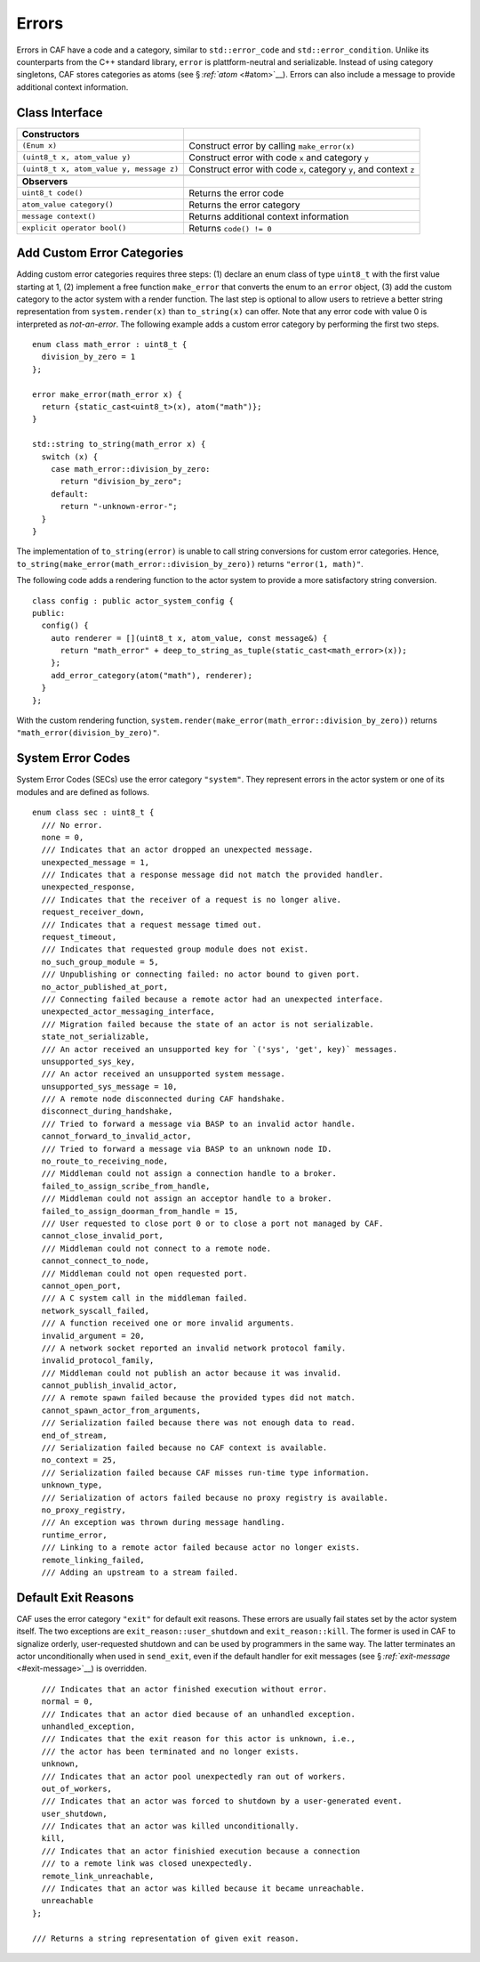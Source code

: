 .. raw:: latex

   \definecolor{lightgrey}{rgb}{0.9,0.9,0.9}

.. raw:: latex

   \definecolor{lightblue}{rgb}{0,0,1}

.. raw:: latex

   \definecolor{grey}{rgb}{0.5,0.5,0.5}

.. raw:: latex

   \definecolor{blue}{rgb}{0,0,1}

.. raw:: latex

   \definecolor{violet}{rgb}{0.5,0,0.5}

.. raw:: latex

   \definecolor{darkred}{rgb}{0.5,0,0}

.. raw:: latex

   \definecolor{darkblue}{rgb}{0,0,0.5}

.. raw:: latex

   \definecolor{darkgreen}{rgb}{0,0.5,0}

.. _error:

Errors
======

Errors in CAF have a code and a category, similar to ``std::error_code`` and ``std::error_condition``. Unlike its counterparts from the C++ standard library, ``error`` is plattform-neutral and serializable. Instead of using category singletons, CAF stores categories as atoms (see § \ `:ref:`atom` <#atom>`__). Errors can also include a message to provide additional context information.

.. _class-interface:

Class Interface
---------------

.. raw:: latex

   \small

+------------------------------------------+--------------------------------------------------------------------+
| **Constructors**                         |                                                                    |
+==========================================+====================================================================+
| ``(Enum x)``                             | Construct error by calling ``make_error(x)``                       |
+------------------------------------------+--------------------------------------------------------------------+
| ``(uint8_t x, atom_value y)``            | Construct error with code ``x`` and category ``y``                 |
+------------------------------------------+--------------------------------------------------------------------+
| ``(uint8_t x, atom_value y, message z)`` | Construct error with code ``x``, category ``y``, and context ``z`` |
+------------------------------------------+--------------------------------------------------------------------+
|                                          |                                                                    |
+------------------------------------------+--------------------------------------------------------------------+
| **Observers**                            |                                                                    |
+------------------------------------------+--------------------------------------------------------------------+
| ``uint8_t code()``                       | Returns the error code                                             |
+------------------------------------------+--------------------------------------------------------------------+
| ``atom_value category()``                | Returns the error category                                         |
+------------------------------------------+--------------------------------------------------------------------+
| ``message context()``                    | Returns additional context information                             |
+------------------------------------------+--------------------------------------------------------------------+
| ``explicit operator bool()``             | Returns ``code() != 0``                                            |
+------------------------------------------+--------------------------------------------------------------------+

.. _custom-error:

Add Custom Error Categories
---------------------------

Adding custom error categories requires three steps: (1) declare an enum class of type ``uint8_t`` with the first value starting at 1, (2) implement a free function ``make_error`` that converts the enum to an ``error`` object, (3) add the custom category to the actor system with a render function. The last step is optional to allow users to retrieve a better string representation from ``system.render(x)`` than ``to_string(x)`` can offer. Note that any error code with value 0 is interpreted as *not-an-error*. The following example adds a custom error category by performing the first two steps.

::

   enum class math_error : uint8_t {
     division_by_zero = 1
   };

   error make_error(math_error x) {
     return {static_cast<uint8_t>(x), atom("math")};
   }

   std::string to_string(math_error x) {
     switch (x) {
       case math_error::division_by_zero:
         return "division_by_zero";
       default:
         return "-unknown-error-";
     }
   }

The implementation of ``to_string(error)`` is unable to call string conversions for custom error categories. Hence, ``to_string(make_error(math_error::division_by_zero))`` returns ``"error(1, math)"``.

The following code adds a rendering function to the actor system to provide a more satisfactory string conversion.

::

   class config : public actor_system_config {
   public:
     config() {
       auto renderer = [](uint8_t x, atom_value, const message&) {
         return "math_error" + deep_to_string_as_tuple(static_cast<math_error>(x));
       };
       add_error_category(atom("math"), renderer);
     }
   };

With the custom rendering function, ``system.render(make_error(math_error::division_by_zero))`` returns ``"math_error(division_by_zero)"``.

.. raw:: latex

   \clearpage

.. _sec:

System Error Codes
------------------

System Error Codes (SECs) use the error category ``"system"``. They represent errors in the actor system or one of its modules and are defined as follows.

::

   enum class sec : uint8_t {
     /// No error.
     none = 0,
     /// Indicates that an actor dropped an unexpected message.
     unexpected_message = 1,
     /// Indicates that a response message did not match the provided handler.
     unexpected_response,
     /// Indicates that the receiver of a request is no longer alive.
     request_receiver_down,
     /// Indicates that a request message timed out.
     request_timeout,
     /// Indicates that requested group module does not exist.
     no_such_group_module = 5,
     /// Unpublishing or connecting failed: no actor bound to given port.
     no_actor_published_at_port,
     /// Connecting failed because a remote actor had an unexpected interface.
     unexpected_actor_messaging_interface,
     /// Migration failed because the state of an actor is not serializable.
     state_not_serializable,
     /// An actor received an unsupported key for `('sys', 'get', key)` messages.
     unsupported_sys_key,
     /// An actor received an unsupported system message.
     unsupported_sys_message = 10,
     /// A remote node disconnected during CAF handshake.
     disconnect_during_handshake,
     /// Tried to forward a message via BASP to an invalid actor handle.
     cannot_forward_to_invalid_actor,
     /// Tried to forward a message via BASP to an unknown node ID.
     no_route_to_receiving_node,
     /// Middleman could not assign a connection handle to a broker.
     failed_to_assign_scribe_from_handle,
     /// Middleman could not assign an acceptor handle to a broker.
     failed_to_assign_doorman_from_handle = 15,
     /// User requested to close port 0 or to close a port not managed by CAF.
     cannot_close_invalid_port,
     /// Middleman could not connect to a remote node.
     cannot_connect_to_node,
     /// Middleman could not open requested port.
     cannot_open_port,
     /// A C system call in the middleman failed.
     network_syscall_failed,
     /// A function received one or more invalid arguments.
     invalid_argument = 20,
     /// A network socket reported an invalid network protocol family.
     invalid_protocol_family,
     /// Middleman could not publish an actor because it was invalid.
     cannot_publish_invalid_actor,
     /// A remote spawn failed because the provided types did not match.
     cannot_spawn_actor_from_arguments,
     /// Serialization failed because there was not enough data to read.
     end_of_stream,
     /// Serialization failed because no CAF context is available.
     no_context = 25,
     /// Serialization failed because CAF misses run-time type information.
     unknown_type,
     /// Serialization of actors failed because no proxy registry is available.
     no_proxy_registry,
     /// An exception was thrown during message handling.
     runtime_error,
     /// Linking to a remote actor failed because actor no longer exists.
     remote_linking_failed,
     /// Adding an upstream to a stream failed.

.. _exit-reason:

Default Exit Reasons
--------------------

CAF uses the error category ``"exit"`` for default exit reasons. These errors are usually fail states set by the actor system itself. The two exceptions are ``exit_reason::user_shutdown`` and ``exit_reason::kill``. The former is used in CAF to signalize orderly, user-requested shutdown and can be used by programmers in the same way. The latter terminates an actor unconditionally when used in ``send_exit``, even if the default handler for exit messages (see § \ `:ref:`exit-message` <#exit-message>`__) is overridden.

::

     /// Indicates that an actor finished execution without error.
     normal = 0,
     /// Indicates that an actor died because of an unhandled exception.
     unhandled_exception,
     /// Indicates that the exit reason for this actor is unknown, i.e.,
     /// the actor has been terminated and no longer exists.
     unknown,
     /// Indicates that an actor pool unexpectedly ran out of workers.
     out_of_workers,
     /// Indicates that an actor was forced to shutdown by a user-generated event.
     user_shutdown,
     /// Indicates that an actor was killed unconditionally.
     kill,
     /// Indicates that an actor finishied execution because a connection
     /// to a remote link was closed unexpectedly.
     remote_link_unreachable,
     /// Indicates that an actor was killed because it became unreachable.
     unreachable
   };

   /// Returns a string representation of given exit reason.
